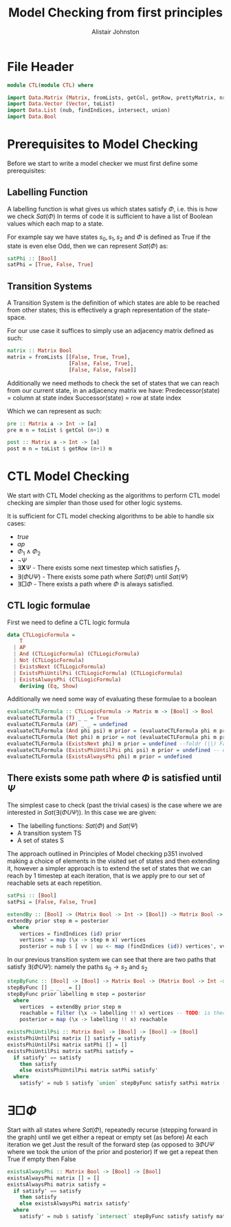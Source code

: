 #+TITLE: Model Checking from first principles
#+Author: Alistair Johnston
#+PROPERTY: header-args :tangle CTL.hs
#+auto_tangle: t
#+STARTUP: showeverything latexpreview
#+OPTIONS: toc:2 tex:t

* File Header
#+BEGIN_SRC haskell
module CTL(module CTL) where

import Data.Matrix (Matrix, fromLists, getCol, getRow, prettyMatrix, nrows, ncols)
import Data.Vector (Vector, toList)
import Data.List (nub, findIndices, intersect, union)
import Data.Bool
#+END_SRC

* Prerequisites to Model Checking
Before we start to write a model checker we must first define some prerequisites:

** Labelling Function
A labelling function is what gives us which states satisfy $\Phi$, i.e. this is how we check $Sat(\Phi)$
In terms of code it is sufficient to have a list of Boolean values which each map to a state.

For example say we have states $s_0, s_1, s_2$ and $\Phi$ is defined as True if the state is even else Odd, then we can represent $Sat(\Phi)$ as:
#+BEGIN_SRC haskell
satPhi :: [Bool]
satPhi = [True, False, True]
#+END_SRC

** Transition Systems
A Transition System is the definition of which states are able to be reached from other states; this is effectively a graph representation of the state-space.

For our use case it suffices to simply use an adjacency matrix defined as such:
#+BEGIN_SRC haskell
matrix :: Matrix Bool
matrix = fromLists [[False, True, True],
                    [False, False, True],
                    [False, False, False]]
#+END_SRC

Additionally we need methods to check the set of states that we can reach from our current state, in an adjacency matrix we have:
Predecessor(state) = column at state index
Successor(state) = row at state index

Which we can represent as such:
#+BEGIN_SRC haskell
pre :: Matrix a -> Int -> [a]
pre m n = toList $ getCol (n+1) m

post :: Matrix a -> Int -> [a] 
post m n = toList $ getRow (n+1) m
#+END_SRC

* CTL Model Checking
We start with CTL Model checking as the algorithms to perform CTL model checking are simpler than those used for other logic systems.

It is sufficient for CTL model checking algorithms to be able to handle six cases:
 - $true$
 - $ap$
 - $\Phi_1 \wedge \Phi_2$
 - $\neg \Psi$
 - $\exists \textbf{X} \Psi$ - There exists some next timestep which satisfies $f_1$.
 - $\exists (\Phi U \Psi)$ - There exists some path where $Sat(\Phi)$ until $Sat(\Psi)$
 - $\exists \Box \Phi$ - There exists a path where $\Phi$ is always satisfied.

** CTL logic formulae
First we need to define a CTL logic formula
#+BEGIN_SRC haskell
data CTLLogicFormula =
    T
  | AP
  | And (CTLLogicFormula) (CTLLogicFormula)
  | Not (CTLLogicFormula)
  | ExistsNext (CTLLogicFormula)
  | ExistsPhiUntilPsi (CTLLogicFormula) (CTLLogicFormula)
  | ExistsAlwaysPhi (CTLLogicFormula)
    deriving (Eq, Show)
#+END_SRC

Additionally we need some way of evaluating these formulae to a boolean
#+BEGIN_SRC haskell
evaluateCTLFormula :: CTLLogicFormula -> Matrix m -> [Bool] -> Bool
evaluateCTLFormula (T) _ _ = True
evaluateCTLFormula (AP) _ _ = undefined
evaluateCTLFormula (And phi psi) m prior = (evaluateCTLFormula phi m prior) && (evaluateCTLFormula psi m prior)
evaluateCTLFormula (Not phi) m prior = not (evaluateCTLFormula phi m prior)
evaluateCTLFormula (ExistsNext phi) m prior = undefined --foldr (||) False (stepByFunc (evaluateCTLFormula phi) prior m (post)) 
evaluateCTLFormula (ExistsPhiUntilPsi phi psi) m prior = undefined -- defined later
evaluateCTLFormula (ExistsAlwaysPhi phi) m prior = undefined
#+END_SRC

** There exists some path where $\Phi$ is satisfied until $\Psi$
The simplest case to check (past the trivial cases) is the case where we are interested in $Sat(\exists(\Phi U \Psi))$.
In this case we are given:
 - The labelling functions: $Sat(\Phi)$ and $Sat(\Psi)$
 -	A transition system TS
 -	A set of states S

The approach outlined in Principles of Model checking p351 involved making a choice of elements in the visited set of states and then extending it,
however a simpler approach is to extend the set of states that we can reach by 1 timestep at each iteration, that is we apply pre to our set of reachable sets
at each repetition.

#+BEGIN_SRC haskell
satPsi :: [Bool]
satPsi = [False, False, True]
#+END_SRC

#+BEGIN_SRC haskell
extendBy :: [Bool] -> (Matrix Bool -> Int -> [Bool]) -> Matrix Bool -> [Int]
extendBy prior step m = posterior
  where
    vertices = findIndices (id) prior
    vertices' = map (\x -> step m x) vertices
    posterior = nub $ [ vv | uu <- map (findIndices (id)) vertices', vv <- uu]
#+END_SRC

In our previous transition system we can see that there are two paths that satisfy $\exists(\Phi U \Psi)$: namely the paths $s_0 \rightarrow s_2$ and $s_2$ 
#+BEGIN_SRC haskell
stepByFunc :: [Bool] -> [Bool] -> Matrix Bool -> (Matrix Bool -> Int -> [Bool]) -> [Bool]
stepByFunc [] _ _ _ = []
stepByFunc prior labelling m step = posterior
  where
    vertices  = extendBy prior step m
    reachable = filter (\x -> labelling !! x) vertices -- TODO: is there a more idiomatic way of doing this?
    posterior = map (\x -> labelling !! x) reachable

existsPhiUntilPsi :: Matrix Bool -> [Bool] -> [Bool] -> [Bool]
existsPhiUntilPsi matrix [] satisfy = satisfy
existsPhiUntilPsi matrix satPhi [] = []
existsPhiUntilPsi matrix satPhi satisfy =
  if satisfy' == satisfy
    then satisfy
    else existsPhiUntilPsi matrix satPhi satisfy'
  where
    satisfy' = nub $ satisfy `union` stepByFunc satisfy satPsi matrix (pre)
#+END_SRC

* $\exists \Box \Phi$
Start with all states where $Sat(\Phi)$, repeatedly recurse (stepping forward in the graph) until we get either a repeat or empty set (as before)
At each iteration we get Just the result of the forward step (as opposed to $\exists \Phi U \Psi$ where we took the union of the prior and posterior)
If we get a repeat then True if empty then False

#+BEGIN_SRC haskell
existsAlwaysPhi :: Matrix Bool -> [Bool] -> [Bool]
existsAlwaysPhi matrix [] = []
existsAlwaysPhi matrix satisfy =
  if satisfy' == satisfy
    then satisfy
    else existsAlwaysPhi matrix satisfy'
  where
    satisfy' = nub $ satisfy `intersect` stepByFunc satisfy satisfy matrix (post)
#+END_SRC
